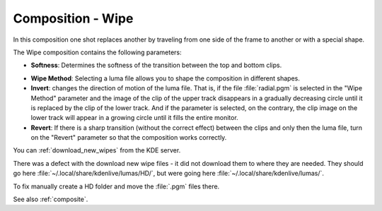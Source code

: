 .. metadata-placeholder

   :authors: - Annew (https://userbase.kde.org/User:Annew)
             - Claus Christensen
             - Yuri Chornoivan
             - Ttguy (https://userbase.kde.org/User:Ttguy)
             - Bushuev (https://userbase.kde.org/User:Bushuev)
             - Roger (https://userbase.kde.org/User:Roger)
             - Smolyaninov (https://userbase.kde.org/User:Smolyaninov)

   :license: Creative Commons License SA 4.0

.. _wipe:

Composition - Wipe
==================

.. contents::

In this composition one shot replaces another by traveling from one side of the frame to another or with a special shape.

The Wipe composition contains the following parameters:

.. container:: clear-both

   .. image:: /images/Kdenlive_Wipe_transition.png
      :align: left
      :width: 350px
      :alt: Kdenlive_Wipe_transition

   * **Softness**: Determines the softness of the transition between the top and bottom clips.

.. container:: clear-both

   .. image:: /images/Kdenlive_Wipe_softness.png
      :align: left
      :width: 350px
      :alt: Kdenlive_Wipe_softness

   * **Wipe Method**: Selecting a luma file allows you to shape the composition in different shapes.

   * **Invert**: changes the direction of motion of the luma file. That is, if the file :file:`radial.pgm` is selected in the "Wipe Method" parameter and the image of the clip of the upper track disappears in a gradually decreasing circle until it is replaced by the clip of the lower track. And if the parameter is selected, on the contrary, the clip image on the lower track will appear in a growing circle until it fills the entire monitor.

   * **Revert**: If there is a sharp transition (without the correct effect) between the clips and only then the luma file, turn on the "Revert" parameter so that the composition works correctly.

.. container:: clear-both

   .. image:: /images/Kdenlive_Download_Icon.png
      :align: left
      :alt: Kdenlive download icon
      
   You can :ref:`download_new_wipes` from the KDE server.

.. rst-class:: clear-both

There was a defect with the download new wipe files - it did not download them to where they are needed.
They should go here :file:`~/.local/share/kdenlive/lumas/HD/`, but were going here :file:`~/.local/share/kdenlive/lumas/`.

To fix manually create a HD folder and move the :file:`.pgm` files there.

See also :ref:`composite`.

